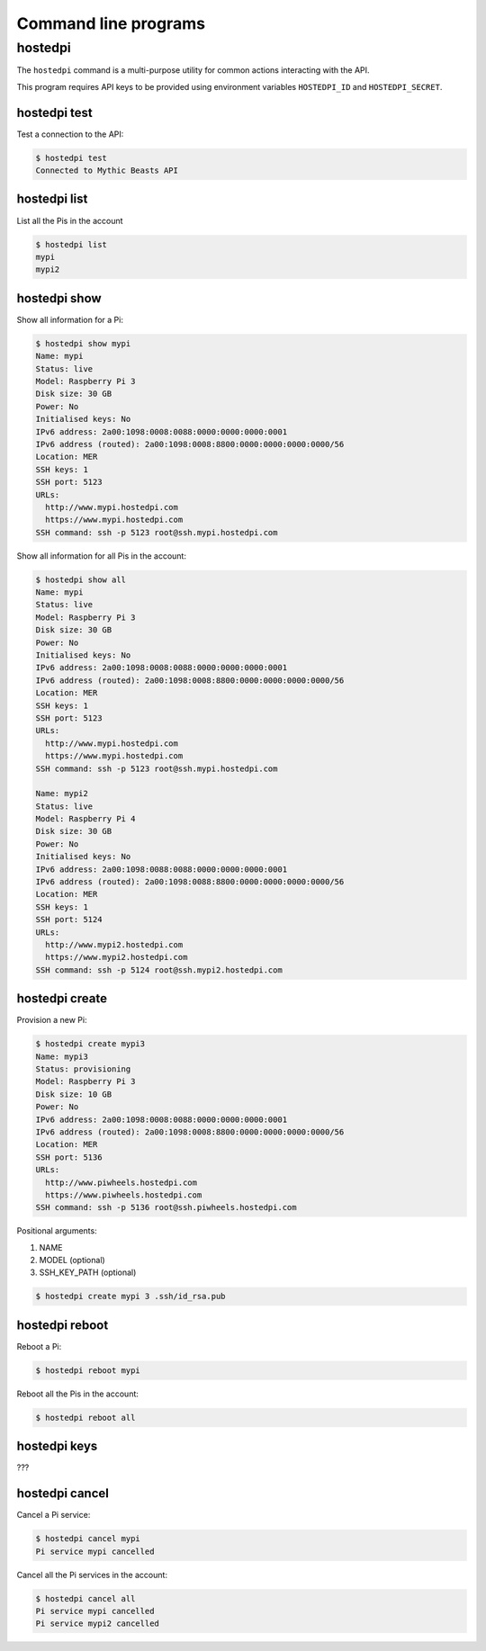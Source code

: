 =====================
Command line programs
=====================

hostedpi
========

The ``hostedpi`` command is a multi-purpose utility for common actions
interacting with the API.

This program requires API keys to be provided using environment variables
``HOSTEDPI_ID`` and ``HOSTEDPI_SECRET``.

hostedpi test
-------------

Test a connection to the API:

.. code-block:: console

    $ hostedpi test
    Connected to Mythic Beasts API

hostedpi list
-------------

List all the Pis in the account

.. code-block:: console

    $ hostedpi list
    mypi
    mypi2

hostedpi show
-------------

Show all information for a Pi:

.. code-block:: console

    $ hostedpi show mypi
    Name: mypi
    Status: live
    Model: Raspberry Pi 3
    Disk size: 30 GB
    Power: No
    Initialised keys: No
    IPv6 address: 2a00:1098:0008:0088:0000:0000:0000:0001
    IPv6 address (routed): 2a00:1098:0008:8800:0000:0000:0000:0000/56
    Location: MER
    SSH keys: 1
    SSH port: 5123
    URLs:
      http://www.mypi.hostedpi.com
      https://www.mypi.hostedpi.com
    SSH command: ssh -p 5123 root@ssh.mypi.hostedpi.com

Show all information for all Pis in the account:

.. code-block:: console

    $ hostedpi show all
    Name: mypi
    Status: live
    Model: Raspberry Pi 3
    Disk size: 30 GB
    Power: No
    Initialised keys: No
    IPv6 address: 2a00:1098:0008:0088:0000:0000:0000:0001
    IPv6 address (routed): 2a00:1098:0008:8800:0000:0000:0000:0000/56
    Location: MER
    SSH keys: 1
    SSH port: 5123
    URLs:
      http://www.mypi.hostedpi.com
      https://www.mypi.hostedpi.com
    SSH command: ssh -p 5123 root@ssh.mypi.hostedpi.com

    Name: mypi2
    Status: live
    Model: Raspberry Pi 4
    Disk size: 30 GB
    Power: No
    Initialised keys: No
    IPv6 address: 2a00:1098:0088:0088:0000:0000:0000:0001
    IPv6 address (routed): 2a00:1098:0088:8800:0000:0000:0000:0000/56
    Location: MER
    SSH keys: 1
    SSH port: 5124
    URLs:
      http://www.mypi2.hostedpi.com
      https://www.mypi2.hostedpi.com
    SSH command: ssh -p 5124 root@ssh.mypi2.hostedpi.com

hostedpi create
---------------

Provision a new Pi:

.. code-block:: console

    $ hostedpi create mypi3
    Name: mypi3
    Status: provisioning
    Model: Raspberry Pi 3
    Disk size: 10 GB
    Power: No
    IPv6 address: 2a00:1098:0008:0088:0000:0000:0000:0001
    IPv6 address (routed): 2a00:1098:0008:8800:0000:0000:0000:0000/56
    Location: MER
    SSH port: 5136
    URLs:
      http://www.piwheels.hostedpi.com
      https://www.piwheels.hostedpi.com
    SSH command: ssh -p 5136 root@ssh.piwheels.hostedpi.com

Positional arguments:

1. NAME
2. MODEL (optional)
3. SSH_KEY_PATH (optional)

.. code-block:: console

    $ hostedpi create mypi 3 .ssh/id_rsa.pub

hostedpi reboot
---------------

Reboot a Pi:

.. code-block:: console

    $ hostedpi reboot mypi

Reboot all the Pis in the account:

.. code-block:: console

    $ hostedpi reboot all

hostedpi keys
-------------

???

hostedpi cancel
---------------

Cancel a Pi service:

.. code-block:: console

    $ hostedpi cancel mypi
    Pi service mypi cancelled

Cancel all the Pi services in the account:

.. code-block:: console

    $ hostedpi cancel all
    Pi service mypi cancelled
    Pi service mypi2 cancelled
